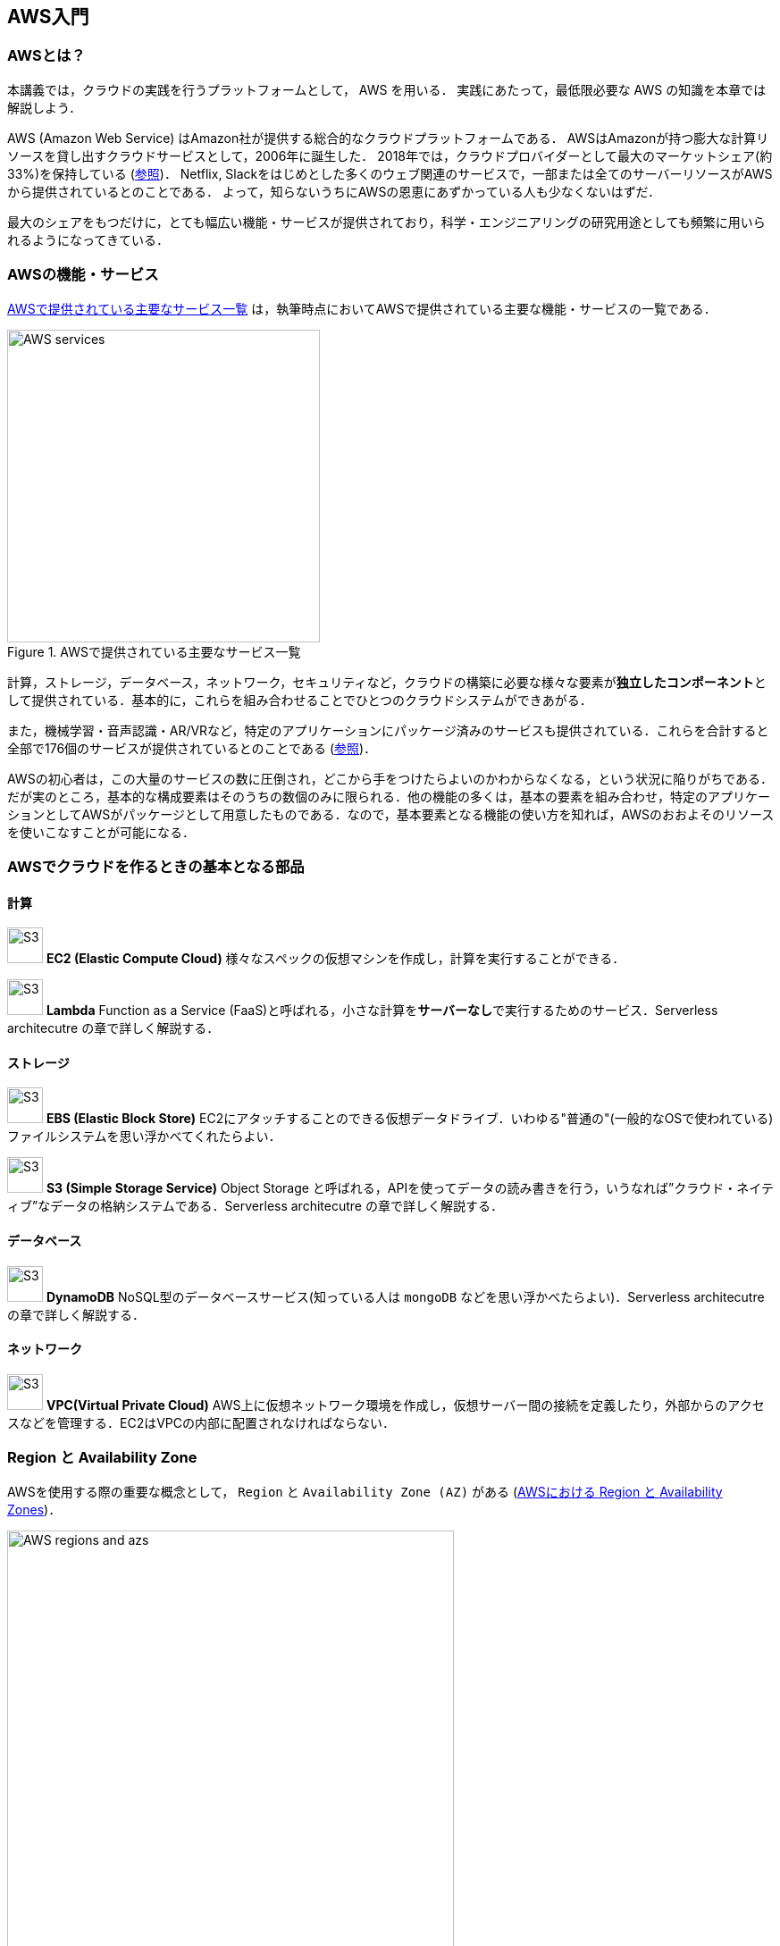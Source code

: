 == AWS入門

=== AWSとは？

本講義では，クラウドの実践を行うプラットフォームとして， AWS を用いる．
実践にあたって，最低限必要な AWS の知識を本章では解説しよう．

AWS (Amazon Web Service) はAmazon社が提供する総合的なクラウドプラットフォームである．
AWSはAmazonが持つ膨大な計算リソースを貸し出すクラウドサービスとして，2006年に誕生した．
2018年では，クラウドプロバイダーとして最大のマーケットシェア(約33%)を保持している (https://www.canalys.com/newsroom/cloud-market-share-q4-2018-and-full-year-2018[参照])．
Netflix, Slackをはじめとした多くのウェブ関連のサービスで，一部または全てのサーバーリソースがAWSから提供されているとのことである．
よって，知らないうちにAWSの恩恵にあずかっている人も少なくないはずだ．

最大のシェアをもつだけに，とても幅広い機能・サービスが提供されており，科学・エンジニアリングの研究用途としても頻繁に用いられるようになってきている．

=== AWSの機能・サービス

<<fig_aws_services>> は，執筆時点においてAWSで提供されている主要な機能・サービスの一覧である．

[[fig_aws_services]]
.AWSで提供されている主要なサービス一覧
image::imgs/aws_services.png[AWS services, 350, align="center"]

計算，ストレージ，データベース，ネットワーク，セキュリティなど，クラウドの構築に必要な様々な要素が**独立したコンポーネント**として提供されている．基本的に，これらを組み合わせることでひとつのクラウドシステムができあがる．

また，機械学習・音声認識・AR/VRなど，特定のアプリケーションにパッケージ済みのサービスも提供されている．これらを合計すると全部で176個のサービスが提供されているとのことである (https://dev.classmethod.jp/articles/aws-summary-2020/[参照])．

AWSの初心者は，この大量のサービスの数に圧倒され，どこから手をつけたらよいのかわからなくなる，という状況に陥りがちである．だが実のところ，基本的な構成要素はそのうちの数個のみに限られる．他の機能の多くは，基本の要素を組み合わせ，特定のアプリケーションとしてAWSがパッケージとして用意したものである．なので，基本要素となる機能の使い方を知れば，AWSのおおよそのリソースを使いこなすことが可能になる．

=== AWSでクラウドを作るときの基本となる部品

==== 計算

image:imgs/aws_logos/EC2.png[S3, 40, role="left"]
**EC2 (Elastic Compute Cloud)**
様々なスペックの仮想マシンを作成し，計算を実行することができる．

image:imgs/aws_logos/Lambda.png[S3, 40, role="left"]
**Lambda**
Function as a Service (FaaS)と呼ばれる，小さな計算を**サーバーなし**で実行するためのサービス．Serverless architecutre の章で詳しく解説する．

==== ストレージ

image:imgs/aws_logos/EBS.png[S3, 40, role="left"]
**EBS (Elastic Block Store)**
EC2にアタッチすることのできる仮想データドライブ．いわゆる"普通の"(一般的なOSで使われている)ファイルシステムを思い浮かべてくれたらよい．

image:imgs/aws_logos/S3.png[S3, 40, role="left"]
**S3 (Simple Storage Service)**
Object Storage と呼ばれる，APIを使ってデータの読み書きを行う，いうなれば”クラウド・ネイティブ”なデータの格納システムである．Serverless architecutre の章で詳しく解説する．

==== データベース

image:imgs/aws_logos/DynamoDB.png[S3, 40, role="left"]
**DynamoDB**
NoSQL型のデータベースサービス(知っている人は `mongoDB` などを思い浮かべたらよい)．Serverless architecutre の章で詳しく解説する．

==== ネットワーク

image:imgs/aws_logos/VPC.png[S3, 40, role="left"]
**VPC(Virtual Private Cloud)**
AWS上に仮想ネットワーク環境を作成し，仮想サーバー間の接続を定義したり，外部からのアクセスなどを管理する．EC2はVPCの内部に配置されなければならない．

=== Region と Availability Zone

AWSを使用する際の重要な概念として， `Region` と `Availability Zone (AZ)` がある (<<fig_aws_regions_and_azs>>)．

[[fig_aws_regions_and_azs]]
.AWSにおける Region と Availability Zones
image::imgs/aws_region_and_az.png[AWS regions and azs, 500, align="center"]

`Region` とは，データセンターの所在地のことである．
執筆時点において，AWSは世界の24の国と地域でデータセンターを所有している．
<<fig_aws_regions>> は2020/05時点で利用できるRegionの世界地図を示している．
**インターネットの接続などの観点から，地理的に一番近いRegionを使用するのが一般的によいとされる．**
日本では東京にデータセンターがある．また大阪リージョンも2021年に提供開始予定とのことである．各Regionには固有のIDがついており，例えば東京は `ap-northeast-1`, 米国オハイオ州は `us-west-2`，などと定義されている．

[[fig_aws_regions]]
.Regions in AWS(出典: https://aws.amazon.com/about-aws/global-infrastructure/)
image::imgs/aws_regions.png[AWS regions, 600, align="center"]

AWSコンソールにログインすると，画面右上のメニューバーでリージョンを選択することができる(<<fig_aws_console_regions>>)．
EC2, S3 などのAWSのリソースは，リージョンごとに完全に独立である．
したがって，**リソースを新たにデプロイする時，あるいはデプロイ済みのリソースを閲覧するときは，コンソールのリージョンが正しく設定されているか，確認する必要がある**．

ウェブビジネスを展開する場合などは，世界の各地にクラウドを展開する必要があるが，個人的な研究用途として用いる場合は，最寄りのリージョン(i.e. 東京)を使えば基本的に問題ない．

[TIP]
====
EC2 の利用料など，リージョン間で価格設定が若干異なる場合があり，最も価格が安く設定されているリージョンを選択する，というのも重要な視点である．
====

[[fig_aws_console_regions]]
.AWSコンソールでリージョンを選択
image::imgs/aws_regions2.png[AWS console select regions, 600, align="center"]

`Avaialibity Zone (AZ)` とは，Region 内で地理的に隔離されたデータセンターのことである．それぞれのリージョンは2個以上のAZを有しており，もしひとつのAZで火災や停電などが起きた場合でも，他のAZがその障害をカバーすることができる．また，AZ間は高速なAWS専用ネットワーク回線で結ばれているため，AZ間のデータ転送は極めて早い．

AZは，ネットのビジネスなどでサーバーダウンが許容されない場合などに注意すべき概念であり，個人的な用途で使う限りにおいてはあまり深く考慮する必要はない．言葉の意味だけ知っておけば十分である．

.Further reading
****
* https://docs.aws.amazon.com/AWSEC2/latest/UserGuide/using-regions-availability-zones.html[AWS documentation "Regions, Availability Zones, and Local Zones"]
****

=== AWSでのクラウドの開発

AWSのクラウドの全体像がわかってきたところで，次のトピックとして，どのようにしてAWS上にクラウドの開発を行い，展開していくかについての概略を解説をしよう．

AWSのリソースを追加・編集・削除などの操作を実行するには，**コンソールを用いる**方法と，**APIを用いる方法**の，二つの経路がある．

==== コンソール画面からリソースを操作する

AWSのアカウントにログインすると，まず最初に表示されるのが**AWSコンソール**である (<<aws_console_window>>)．

[[aws_console_window]]
.AWSマネージメントコンソール画面
image::imgs/aws_console.png[AWS console, 600, align="center"]

コンソールを使うことで，EC2のインスタンスを立ち上げたり，S3のデータを追加・削除したり，ログを閲覧したりなど，あらゆるAWS上のあらゆるリソースの操作をGUI (Graphical User Interface) を使って実行することができる．初めて触る機能をポチポチと試したり，デバッグを行うときなどにとても便利である．

コンソールはさらっと機能を試すくらいの使用には便利なのであるが，実際にクラウドの開発をする場面でこれを直接いじることはあまりない．むしろ，次に紹介するAPIを使用して，プログラムとしてクラウドのリソースを記述することで開発を行うのが一般的である．

そのような理由で，本講義ではAWSコンソールを使ったAWSの使い方はあまり触れない．AWSのドキュメンテーションには，たくさんの
https://aws.amazon.com/getting-started/hands-on/[チュートリアル]
が用意されており，コンソール画面から様々な操作を行う方法が記述されているので，興味がある読者はそちらを参照されたい．

==== APIからリソースを操作する

**API(Application Programming Interface)** を使うことで，コマンドをAWSに送信し，クラウドのリソースの操作をすることができる．

APIとは，簡単に言えばAWSが公開しているコマンドの一覧であり，`GET`, `POST`, `DELETE` などの **REST API** から構成されている．
が，直接REST APIを入力するのは面倒であるので，その手間を解消するための様々なツールが提供されている．

https://docs.aws.amazon.com/cli/latest/index.html[AWS CLI]
は，UNIXのコンソールからAWS APIを送信するためのCLI (Command Line Interface) である．

CLIに加えて，いろいろなプログラミング言語での SDK (Software Development Kit) が提供されている．以下に一例を挙げる．

* Python => https://boto3.amazonaws.com/v1/documentation/api/latest/index.html[boto3]
* Ruby => https://aws.amazon.com/sdk-for-ruby/[AWS SDK for Ruby]
* node.js => https://aws.amazon.com/sdk-for-node-js/[AWS SDK for Node.js]

具体的なAPIの使用例を見てみよう．

S3に新しい保存領域(バケットと呼ばれる)を追加したいとしよう．
AWS CLI を使った場合は，以下のようなコマンドを打てばよい．

[source,bash]
----
$ aws s3 mb s3://my-bucket --region ap-northeast-1
----

上記のコマンドは， `my-bucket` という名前のバケットを， `ap-northeast-1` のregionに作成する．

Pythonから上記と同じ操作を実行するには， `boto3` ライブラリを使って，以下のようなスクリプトを実行する．

[source, python]
----
import boto3

s3_client = boto3.client("s3", region_name="ap-northeast-1")
s3_client.create_bucket(Bucket="my-bucket")
----

もう一つ例をあげよう．

新しいEC2のインスタンス(インスタンスとは，起動状態にある仮想サーバーの意味である)を起動するには，以下のようなコマンドを打てば良い．

[source, bash]
----
$ aws ec2 run-instances --image-id ami-xxxxxxxx --count 1 --instance-type t2.micro --key-name MyKeyPair --security-group-ids sg-903004f8 --subnet-id subnet-6e7f829e
----

上記のコマンドにより，
https://aws.amazon.com/ec2/instance-types/t2/[t2.micro]
というタイプ (1CPU, 1.0GB RAM) のインスタンスが起動する．
ここではその他のパラメータの詳細の説明は省略する(第一回ハンズオンで詳しく解説)．

Pythonから上記と同じ操作を実行するには，以下のようなスクリプトを使う．

[source, python]
----
import boto3

ec2_client = boto3.client("ec2")
ec2_client.run_instances(
    ImageId="ami-xxxxxxxxx",
    MinCount=1, 
	MaxCount=1,
	KeyName="MyKeyPair",
	InstanceType="t2.micro",
    SecurityGroupIds=["sg-903004f8"],
    SubnetId="subnet-6e7f829e",
)
----

以上の具体例を通じて，APIによるクラウドのリソースの操作のイメージがつかめてきただろうか？
コマンド一つで，新しい仮想サーバーを起動したり，データの保存領域を追加したり，任意の操作を実行することができるわけである．
基本的に，このようなコマンドを複数組み合わせていくことで，自分の望むCPU・RAM・ネットワーク・ストレージが備わった計算環境をを構築することができる．もちろん，逆の操作(リソースの削除)もAPIを使って実行できる．

==== ミニ・ハンズオン: AWS CLI を使ってみよう

ここでは，ミニ・ハンズオンとして，AWS CLI を実際に使ってみる．

[NOTE]
====
AWS CLI のインストールについては， <<aws_cli_install>> を参照．
====

[WARNING]
====
以下のコマンドを実行する前に，AWSの認証情報が正しく設定されていることを確認する．
これには `~/.aws/credentials` のファイルに設定が書き込まれているか，環境変数 (`AWS_ACCESS_KEY_ID`, `AWS_SECRET_ACCESS_KEY`, `AWS_DEFAULT_REGION`) が定義されている必要がある．
詳しくは <<aws_cli_install>> を参照．
====

AWS CLI は先述の通り， AWS 上の任意のリソースの操作が可能であるが，ここでは一番シンプルな，**S3を使ったファイルの読み書きを実践する** (EC2の操作は少し複雑なので，第一回ハンズオンで行う)．
`aws s3` コマンドの詳しい使い方は https://docs.aws.amazon.com/cli/latest/reference/s3/index.html#cli-aws-s3[公式ドキュメンテーション]を参照．

まず最初に，S3にデータの格納領域 (`Bucket` と呼ばれる．一般的なOSでの"ドライブ"に相当する) を作成するところから始めよう．

[source, bash]
----
$ bucketName="mybucket-$(openssl rand -hex 12)"
$ echo $bucketName
$ aws s3 mb "s3://${bucketName}"
----

S3のバケットの名前は，AWS全体でにユニークでなければならないことから，上ではランダムな文字列を含んだバケットの名前を生成し，`bucketName` という変数に格納している．

次に，バケットの一覧を取得してみよう．
[source, bash]
----
$ aws s3 ls

2020-06-07 23:45:44 mybucket-c6f93855550a72b5b66f5efe
----

先ほど作成したバケットがリストにあることを確認できる．

[NOTE]
====
本書のノーテーションとして，コマンドラインに入力するコマンドは，それがコマンドであると明示する目的で先頭に `$` がつけてある． `$` はコマンドをコピー&ペーストするときは除かなければならない．逆に，コマンドの出力は `$` なしで表示されている．
====

次に，バケットにファイルをアップロードする．

[source, bash]
----
$ echo "Hello world!" > hello_world.txt
$ aws s3 cp hello_world.txt "s3://${bucketName}/hello_world.txt"
----

上では `hello_world.txt` というダミーのファイルを作成して，それをアップロードした．

それでは，バケットの中にあるファイルの一覧を取得してみる．

[source, bash]
----
$ aws s3 ls "s3://${bucketName}" --human-readable

2020-06-07 23:54:19   13 Bytes hello_world.txt
----

先ほどアップロードしたファイルがたしかに存在することがわかる．

最後に，使い終わったバケットを削除する．

[source, bash]
----
$ aws s3 rb "s3://${bucketName}" --force
----

デフォルトでは，バケットは空でないと削除できない．空でないバケットを強制的に削除するには `--force` のオプションを付ける．

以上のように，AWS CLI を使って，S3のバケットの操作を実行することができた．
EC2やLambda, DynamoDBなどについても同様に AWS CLI を使ってあらゆる操作を実行することができる．

=== CloudFormation と AWS CDK

==== CloudFormation による Infrastructure as Code (IaC)

前節で述べたように，AWS API を使うことでクラウドの**あらゆる**リソースの作成・管理が可能である．よって，原理上は，APIのコマンドを組み合わせていくことで，自分の作りたいクラウドを設計することができる．

しかし，ここで実用上考慮しなければならない点がひとつある．AWS API には大きく分けて，**リソースを操作する**コマンドと，**タスクを実行する**コマンドがあることである (<<fig_aws_iac>>)．

[[fig_aws_iac]]
.AWS APIはリソースを操作するコマンドとタスクを実行するコマンドに大きく分けられる．リソースを記述・管理するのに使われるのが， CloudFormation と CDK である．
image::imgs/iac.png[AWS console, 500, align="center"]

**リソースを操作する**とは，EC2のインスタンスを起動したり，S3の保存領域(バケット)をしたり，データベースに新たなテーブルを追加する，などの**静的なリソースを準備する** 操作を指す．
"ハコ"を作る操作と呼んでもよいだろう．
このようなコマンドは，**クラウドのデプロイ時にのみ，一度だけ実行されればよい**．

**タスクを実行するコマンド** とは， EC2 のインスタンスにジョブを投入したり， S3 のバケットにデータを読み書きするなどの操作を指す．
これは，EC2やS3などのリソース ("ハコ") を前提として，その内部で実行されるべき計算を記述するものである．
前者に比べてこちらは**動的な操作**を担当する，と捉えることもできる．

そのような観点から，**インフラを記述するプログラム**と**タスクを実行するプログラム**はある程度分けて管理されるべきである．クラウドの開発は，クラウドの(静的な)リソースを記述するプログラムを作成するステップと，インフラ上で動く動的な操作を行うプログラムを作成するステップの，二段階に分けて考えることができる．

AWSでのリソースを管理するための仕組みが， https://aws.amazon.com/cloudformation/[CloudFormation] である．CloudFormation とは，CloudFormationのシンタックスに従ったテキストにより，AWSのインフラを記述するものである．CloudFormation を使って，例えば，EC2のインスタンスをどれくらいのスペックで，何個起動するか，インスタンス間はどのようなネットワークで結び，どのようなアクセス権限を付与するか，などのリソースの定義を逐次的に記述することができる．一度CloudFormation ファイルが出来上がれば，それにしたがったクラウド・インフラをコマンド一つでAWS上に展開することができる．また，CloudFormation ファイルを交換することで，全く同一のクラウド環境を他者が簡単に再現することも可能になる．このように，本来は物理的な実体のあるハードウェアを，プログラムによって記述し，管理するという考え方を，**Infrastructure as Code (IaC)**と呼ぶ．

CloudFormation を記述するには， **JSON** (JavaScript Object Notation) や **YAML** (YAML Ain't Markup Language) などのフォーマットを選択することができる．以下は，JSONで記述された CloudFormation ファイルの一例(抜粋)である．

[source, json]
----
"Resources" : {
  ...    
  "WebServer": {
    "Type" : "AWS::EC2::Instance",
    "Properties": {
      "ImageId" : { "Fn::FindInMap" : [ "AWSRegionArch2AMI", { "Ref" : "AWS::Region" },
                        { "Fn::FindInMap" : [ "AWSInstanceType2Arch", { "Ref" : "InstanceType" }, "Arch" ] } ] },
      "InstanceType"   : { "Ref" : "InstanceType" },
      "SecurityGroups" : [ {"Ref" : "WebServerSecurityGroup"} ],
      "KeyName"        : { "Ref" : "KeyName" },
      "UserData" : { "Fn::Base64" : { "Fn::Join" : ["", [
                     "#!/bin/bash -xe\n",
                     "yum update -y aws-cfn-bootstrap\n",

                     "/opt/aws/bin/cfn-init -v ",
                     "         --stack ", { "Ref" : "AWS::StackName" },
                     "         --resource WebServer ",
                     "         --configsets wordpress_install ",
                     "         --region ", { "Ref" : "AWS::Region" }, "\n",

                     "/opt/aws/bin/cfn-signal -e $? ",
                     "         --stack ", { "Ref" : "AWS::StackName" },
                     "         --resource WebServer ",
                     "         --region ", { "Ref" : "AWS::Region" }, "\n"
      ]]}}
    },
    ...
  },
  ...  
  "WebServerSecurityGroup" : {
    "Type" : "AWS::EC2::SecurityGroup",
    "Properties" : {
      "GroupDescription" : "Enable HTTP access via port 80 locked down to the load balancer + SSH access",
      "SecurityGroupIngress" : [
        {"IpProtocol" : "tcp", "FromPort" : "80", "ToPort" : "80", "CidrIp" : "0.0.0.0/0"},
        {"IpProtocol" : "tcp", "FromPort" : "22", "ToPort" : "22", "CidrIp" : { "Ref" : "SSHLocation"}}
      ]
    }
  },
  ...    
},
----

ここでは， "WebServer" という名前のつけられた EC2 インスタンスを定義している．かなり長大で複雑な記述であるが，これによって所望のスペック・OSをもつEC2インスタンスを自動的に生成することが可能になる．

==== AWS CDK

前節で紹介した CloudFormation は，見てわかるとおり大変記述が複雑であり，またそれのどれか一つにでも誤りがあってはいけない．
また，基本的に"テキスト"を書いていくことになるので，プログラミング言語で使うような便利な変数やクラスといった概念が使えない　(厳密には，変数に相当するような機能は存在するのだが)．
そのようなわけで， CloudFormation 職人と呼ばれる専門のプロが実際に存在するくらいである．
一方，記述の多くの部分は繰り返しが多く，自動化できる部分も多い．

そのような悩みを解決してくれるのが， https://aws.amazon.com/cdk/[AWS Cloud Development Kit (CDK)] である．
**CDKは Python などのプログラミング言語を使って CloudFormation を自動的に生成してくれるツールである．**
CDK は2019年にリリースされたばかりの比較的新しいツールで，日々改良が進められている (https://github.com/aws/aws-cdk/releases[GitHub] のリリースを見ればその開発のスピードの速さがわかるだろう)．
CDK は TypeScript (JavaScript), Python, Java など複数の言語でサポートされている．

CDKを使うことで，CloudFormation に相当するリソースの記述を，より親しみのあるプログラミング言語を使って行うことができる．かつ，典型的なリソース操作に関してはパラメータの多くの部分を自動で決定してくれるので，記述しなければならない量もかなり削減される．

以下に Python を使った CDK のコードの一例(抜粋)を示す．

[source, python]
----
from aws_cdk import (
    core,
    aws_ec2 as ec2,
)

class MyFirstEc2(core.Stack):

    def __init__(self, scope, name, **kwargs):
        super().__init__(scope, name, **kwargs)

        vpc = ec2.Vpc(
            ... # some parameters
        )

        sg = ec2.SecurityGroup(
            ... # some parameters
        )

        host = ec2.Instance(
            self, "MyGreatEc2",
            instance_type=ec2.InstanceType("t2.micro"),
            machine_image=ec2.MachineImage.latest_amazon_linux(),
            vpc=vpc,
            vpc_subnets=ec2.SubnetSelection(subnet_type=ec2.SubnetType.PUBLIC),
            security_group=sg,
            ...
        )
----

上記のようなコードから，CloudFormationファイルを自動生成することができる．とても煩雑だったCloudFormationファイルに比べて，Python を使うことで格段に短く，わかりやすく記述できることができるのがわかるだろう．

本講義では，ハンズオンでCDKを使ってクラウド開発の体験をしてもらう．

.Further reading
****
* https://github.com/aws-samples/aws-cdk-examples[AWS CDK Examples]: CDKのexample project が多数紹介されている．ここにある例をテンプレートに自分の開発を進めると良い．
****

